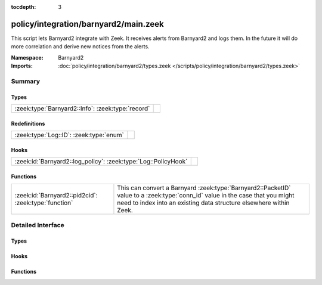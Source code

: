 :tocdepth: 3

policy/integration/barnyard2/main.zeek
======================================
.. zeek:namespace:: Barnyard2

This script lets Barnyard2 integrate with Zeek.  It receives alerts from
Barnyard2 and logs them.  In the future it will do more correlation
and derive new notices from the alerts.

:Namespace: Barnyard2
:Imports: :doc:`policy/integration/barnyard2/types.zeek </scripts/policy/integration/barnyard2/types.zeek>`

Summary
~~~~~~~
Types
#####
================================================= =
:zeek:type:`Barnyard2::Info`: :zeek:type:`record` 
================================================= =

Redefinitions
#############
======================================= =
:zeek:type:`Log::ID`: :zeek:type:`enum` 
======================================= =

Hooks
#####
============================================================== =
:zeek:id:`Barnyard2::log_policy`: :zeek:type:`Log::PolicyHook` 
============================================================== =

Functions
#########
==================================================== ======================================================================
:zeek:id:`Barnyard2::pid2cid`: :zeek:type:`function` This can convert a Barnyard :zeek:type:`Barnyard2::PacketID` value to
                                                     a :zeek:type:`conn_id` value in the case that you might need to index 
                                                     into an existing data structure elsewhere within Zeek.
==================================================== ======================================================================


Detailed Interface
~~~~~~~~~~~~~~~~~~
Types
#####
.. zeek:type:: Barnyard2::Info

   :Type: :zeek:type:`record`

      ts: :zeek:type:`time` :zeek:attr:`&log`
         Timestamp of the alert.

      pid: :zeek:type:`Barnyard2::PacketID` :zeek:attr:`&log`
         Associated packet ID.

      alert: :zeek:type:`Barnyard2::AlertData` :zeek:attr:`&log`
         Associated alert data.


Hooks
#####
.. zeek:id:: Barnyard2::log_policy

   :Type: :zeek:type:`Log::PolicyHook`


Functions
#########
.. zeek:id:: Barnyard2::pid2cid

   :Type: :zeek:type:`function` (p: :zeek:type:`Barnyard2::PacketID`) : :zeek:type:`conn_id`

   This can convert a Barnyard :zeek:type:`Barnyard2::PacketID` value to
   a :zeek:type:`conn_id` value in the case that you might need to index 
   into an existing data structure elsewhere within Zeek.


